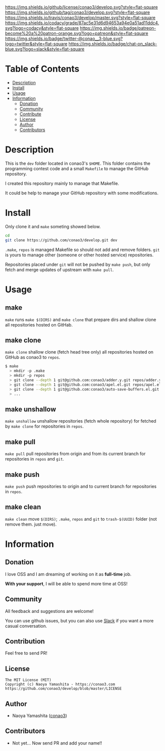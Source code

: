 #+author: conao3
#+date: <2018-10-25 Thu>

[[https://github.com/conao3/develop][https://raw.githubusercontent.com/conao3/files/master/blob/headers/png/develop.png]]
[[https://github.com/conao3/develop/blob/master/LICENSE][https://img.shields.io/github/license/conao3/develop.svg?style=flat-square]]
[[https://github.com/conao3/develop/releases][https://img.shields.io/github/tag/conao3/develop.svg?style=flat-square]]
[[https://travis-ci.org/conao3/develop][https://img.shields.io/travis/conao3/develop/master.svg?style=flat-square]]
[[https://app.codacy.com/project/conao3/develop/dashboard][https://img.shields.io/codacy/grade/87ac5e31d6d94653a94e0a51ad11ddc4.svg?logo=codacy&style=flat-square]]
[[https://www.patreon.com/conao3][https://img.shields.io/badge/patreon-become%20a%20patron-orange.svg?logo=patreon&style=flat-square]]
[[https://twitter.com/conao_3][https://img.shields.io/badge/twitter-@conao__3-blue.svg?logo=twitter&style=flat-square]]
[[https://conao3-support.slack.com/join/shared_invite/enQtNjUzMDMxODcyMjE1LWUwMjhiNTU3Yjk3ODIwNzAxMTgwOTkxNmJiN2M4OTZkMWY0NjI4ZTg4MTVlNzcwNDY2ZjVjYmRiZmJjZDU4MDE][https://img.shields.io/badge/chat-on_slack-blue.svg?logo=slack&style=flat-square]]

* Table of Contents
- [[#description][Description]]
- [[#install][Install]]
- [[#usage][Usage]]
- [[#information][Information]]
  - [[#donation][Donation]]
  - [[#community][Community]]
  - [[#contribute][Contribute]]
  - [[#license][License]]
  - [[#author][Author]]
  - [[#contributors][Contributors]]

* Description
This is the ~dev~ folder located in conao3's ~$HOME~.
This folder contains the programming contest code and a small ~Makefile~
to manage the GitHub repository.

I created this repository mainly to manage that Makefile.

It could be help to manage your GitHub repository with some modifications.

* Install
Only clone it and ~make~ someting showed below.
#+begin_src sh
  cd
  git clone https://github.com/conao3/develop.git dev
#+end_src

~.make~, ~repos~ is managed Makefile
so should not add and remove folders.
~git~ is yours to manage other (someone or other hosted service) repositories.

Repositories placed under ~git~ will not be pushed by ~make push~,
but only fetch and merge updates of upstream with ~make pull~.

* Usage
** make
~make~ runs ~make $(DIRS)~ and ~make clone~ that prepare dirs and 
shallow clone all repositories hosted on GitHab.

** make clone 
~make clone~ shallow clone (fetch head tree only) all repositories
hosted on GitHub as conao3 to ~repos~.
#+begin_src bash
  $ make
    > mkdir -p .make
    > mkdir -p repos
    > git clone --depth 1 git@github.com:conao3/adder.y.git repos/adder.y
    > git clone --depth 1 git@github.com:conao3/apel.el.git repos/apel.el
    > git clone --depth 1 git@github.com:conao3/auto-save-buffers.el.git repos/auto-save-buffers.el
    > ...
#+end_src

** make unshallow
~make unshallow~ unshallow repositories (fetch whole repository)
for fetched by ~make clone~ for repositories in ~repos~.

** make pull
~make pull~ pull repositories from origin and from its current branch
for repositories in ~repos~ and ~git~.
 
** make push
~make push~ push repositories to origin and to current branch
for repositories in ~repos~.

** make clean
~make clean~ move ~$(DIRS)~; ~.make~, ~repos~ and ~git~ to ~trash-$(UUID)~ folder
(not remove them. just move).

* Information
** Donation
I love OSS and I am dreaming of working on it as *full-time* job.

*With your support*, I will be able to spend more time at OSS!

[[https://www.patreon.com/conao3][https://c5.patreon.com/external/logo/become_a_patron_button.png]]

** Community
All feedback and suggestions are welcome!

You can use github issues, but you can also use [[https://conao3-support.slack.com/join/shared_invite/enQtNjUzMDMxODcyMjE1LWUwMjhiNTU3Yjk3ODIwNzAxMTgwOTkxNmJiN2M4OTZkMWY0NjI4ZTg4MTVlNzcwNDY2ZjVjYmRiZmJjZDU4MDE][Slack]]
if you want a more casual conversation.

** Contribution
Feel free to send PR!

** License
#+begin_example
  The MIT License (MIT)
  Copyright (c) Naoya Yamashita - https://conao3.com
  https://github.com/conao3/develop/blob/master/LICENSE
#+end_example

** Author
- Naoya Yamashita ([[https://github.com/conao3][conao3]])

** Contributors
- Not yet... Now send PR and add your name!!
